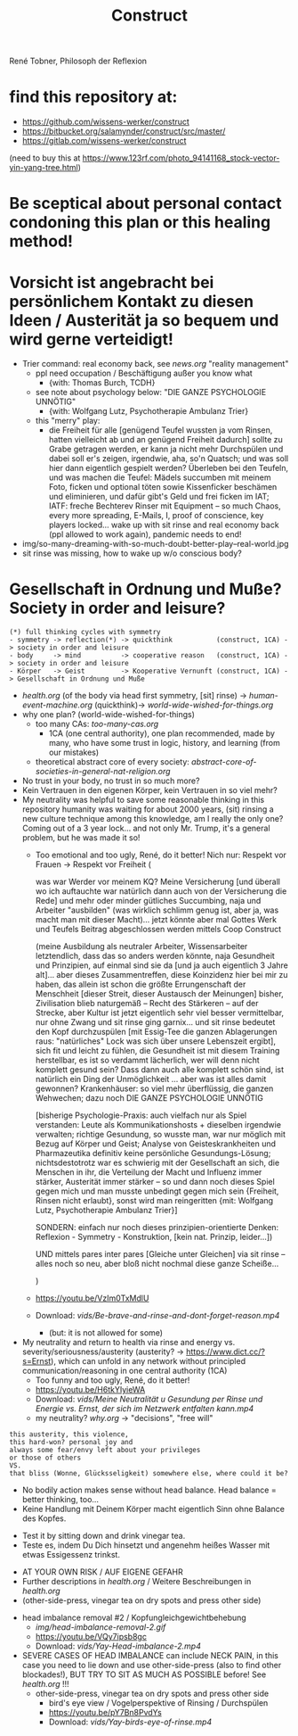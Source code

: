 #+TODO: TODO @WORK RÜCKFRAGE WAT?! | DONE INFO WAITING
#+Title: Construct
René Tobner, Philosoph der Reflexion
* find this repository at:
- https://github.com/wissens-werker/construct
- https://bitbucket.org/salamynder/construct/src/master/
- https://gitlab.com/wissens-werker/construct

[[./img/yin-yang-tree.jpg]]
(need to buy this at https://www.123rf.com/photo_94141168_stock-vector-yin-yang-tree.html)

* Be sceptical about personal contact condoning this plan or this healing method!
* Vorsicht ist angebracht bei persönlichem Kontakt zu diesen Ideen / Austerität ja so bequem und wird gerne verteidigt!
- Trier command: real economy back, see [[news.org]] "reality management"
  - ppl need occupation / Beschäftigung außer you know what
    - {with: Thomas Burch, TCDH}
  - see note about psychology below: "DIE GANZE PSYCHOLOGIE UNNÖTIG"
    - {with: Wolfgang Lutz, Psychotherapie Ambulanz Trier}
  - this "merry" play:
    - die Freiheit für alle [genügend Teufel wussten ja vom Rinsen, hatten vielleicht ab und an genügend Freiheit dadurch] sollte zu Grabe getragen werden, er kann ja nicht mehr Durchspülen und dabei soll er's zeigen, irgendwie, aha, so'n Quatsch; und was soll hier dann eigentlich gespielt werden? Überleben bei den Teufeln, und was machen die Teufel: Mädels succumben mit meinem Foto, ficken und optional töten sowie Kissenficker beschämen und eliminieren, und dafür gibt's Geld und frei ficken im IAT; IATF: freche Bechterev Rinser mit Equipment -- so much Chaos, every more spreading, E-Mails, I, proof of conscience, key players locked... wake up with sit rinse and real economy back (ppl allowed to work again), pandemic needs to end!
- img/so-many-dreaming-with-so-much-doubt-better-play--real-world.jpg
- sit rinse was missing, how to wake up w/o conscious body?
[[./img/so-many-dreaming-with-so-much-doubt-better-play--real-world.jpg]]
* Gesellschaft in Ordnung und Muße? Society in order and leisure?
#+BEGIN_SRC 
(*) full thinking cycles with symmetry  
- symmetry -> reflection(*) -> quickthink           (construct, 1CA) -> society in order and leisure
- body     -> mind          -> cooperative reason   (construct, 1CA) -> society in order and leisure
- Körper   -> Geist         -> Kooperative Vernunft (construct, 1CA) -> Gesellschaft in Ordnung und Muße
#+END_SRC
- [[health.org]] (of the body via head first symmetry, [sit] rinse) -> [[human-event-machine.org]] (quickthink)-> [[world-wide-wished-for-things.org]]
- why one plan? (world-wide-wished-for-things)
  - too many CAs: [[too-many-cas.org]]
    - 1CA (one central authority), one plan recommended, made by many, who have some trust in logic, history, and learning (from our mistakes)
  - theoretical abstract core of every society:  [[abstract-core-of-societies-in-general-nat-religion.org]]


- No trust in your body, no trust in so much more?
- Kein Vertrauen in den eigenen Körper, kein Vertrauen in so viel mehr?
- My neutrality was helpful to save some reasonable thinking in this repository humanity was waiting for about 2000 years, (sit) rinsing a new culture technique among this knowledge, am I really the only one? Coming out of a 3 year lock... and not only Mr. Trump, it's a general problem, but he was made it so!
  - Too emotional and too ugly, René, do it better! Nich nur: Respekt vor Frauen -> Respekt vor Freiheit (
    
    was war Werder vor meinem KQ? Meine Versicherung [und überall wo ich auftauchte war natürlich dann auch von der Versicherung die Rede] und mehr oder minder gütliches Succumbing, naja und Arbeiter "ausbilden" (was wirklich schlimm genug ist, aber ja, was macht man mit dieser Macht)... jetzt könnte aber mal Gottes Werk und Teufels Beitrag abgeschlossen werden mittels Coop Construct
    
    (meine Ausbildung als neutraler Arbeiter, Wissensarbeiter letztendlich, dass das so anders werden könnte, naja Gesundheit und Prinzipien, auf einmal sind sie da [und ja auch eigentlich 3 Jahre alt]... aber dieses Zusammentreffen, diese Koinzidenz hier bei mir zu haben, das allein ist schon die größte Errungenschaft der Menschheit [dieser Streit, dieser Austausch der Meinungen] bisher, Zivilisation blieb naturgemäß -- Recht des Stärkeren -- auf der Strecke, aber Kultur ist jetzt eigentlich sehr viel besser vermittelbar, nur ohne Zwang und sit rinse ging garnix... und sit rinse bedeutet den Kopf durchzuspülen [mit Essig-Tee die ganzen Ablagerungen raus: "natürliches" Lock was sich über unsere Lebenszeit ergibt], sich fit und leicht zu fühlen, die Gesundheit ist mit diesem Training herstellbar, es ist so verdammt lächerlich, wer will denn nicht komplett gesund sein? Dass dann auch alle komplett schön sind, ist natürlich ein Ding der Unmöglichkeit ... aber was ist alles damit gewonnen? Krankenhäuser: so viel mehr überflüssig, die ganzen Wehwechen; dazu noch DIE GANZE PSYCHOLOGIE UNNÖTIG

    [bisherige Psychologie-Praxis: auch vielfach nur als Spiel verstanden: Leute als Kommunikationshosts + dieselben irgendwie verwalten; richtige Gesundung, so wusste man, war nur möglich mit Bezug auf Körper und Geist; Analyse von Geisteskrankheiten und Pharmazeutika definitiv keine persönliche Gesundungs-Lösung; nichtsdestotrotz war es schwierig mit der Gesellschaft an sich, die Menschen in ihr, die Verteilung der Macht und Influenz immer stärker, Austerität immer stärker -- so und dann noch dieses Spiel gegen mich und man musste unbedingt gegen mich sein {Freiheit, Rinsen nicht erlaubt}, sonst wird man reingeritten {mit: Wolfgang Lutz, Psychotherapie Ambulanz Trier}]

    SONDERN: einfach nur noch dieses prinzipien-orientierte Denken: Reflexion - Symmetry - Konstruktion, [kein nat. Prinzip, leider...])
    
    UND mittels pares inter pares [Gleiche unter Gleichen] via sit rinse -- alles noch so neu, aber bloß nicht nochmal diese ganze Scheiße...
    
    )


  - https://youtu.be/VzIm0TxMdlU
  - Download: [[vids/Be-brave-and-rinse-and-dont-forget-reason.mp4]]
    - (but: it is not allowed for some)
- My neutrality and return to health via rinse and energy vs. severity/seriousness/austerity (austerity? -> https://www.dict.cc/?s=Ernst), which can unfold in any network without principled communication/reasoning in one central authority (1CA) 
  - Too funny and too ugly, René, do it better!
  - https://youtu.be/H6tkYIyieWA
  - Download: [[vids/Meine Neutralität u Gesundung per Rinse und Energie vs. Ernst, der sich im Netzwerk entfalten kann.mp4]]
  - my neutrality? [[why.org]] -> "decisions", "free will"

#+BEGIN_SRC 
this austerity, this violence,
this hard-won? personal joy and
always some fear/envy left about your privileges
or those of others
VS.
that bliss (Wonne, Glücksseligkeit) somewhere else, where could it be?
#+END_SRC


- No bodily action makes sense without head balance. Head balance = better thinking, too...
- Keine Handlung mit Deinem Körper macht eigentlich Sinn ohne Balance des Kopfes.


- Test it by sitting down and drink vinegar tea.
- Teste es, indem Du Dich hinsetzt und angenehm heißes Wasser mit etwas Essigessenz trinkst.


- AT YOUR OWN RISK / AUF EIGENE GEFAHR
- Further descriptions in [[health.org]] / Weitere Beschreibungen in [[health.org]]
- (other-side-press, vinegar tea on dry spots and press other side)


- head imbalance removal #2 / Kopfungleichgewichtbehebung
  - [[img/head-imbalance-removal-2.gif]]
  - https://youtu.be/VQy7ipsb8gc
  - Download: [[vids/Yay-Head-imbalance-2.mp4]]


- SEVERE CASES OF HEAD IMBALANCE can include NECK PAIN, in this case you need to lie down and use other-side-press (also to find other blockades!), BUT TRY TO SIT AS MUCH AS POSSIBLE before! See [[health.org]] !!!
  - other-side-press, vinegar tea on dry spots and press other side
    - bird's eye view / Vogelperspektive of Rinsing / Durchspülen
    - https://youtu.be/pY7Bn8PvdYs
    - Download: [[vids/Yay-birds-eye-of-rinse.mp4]]

